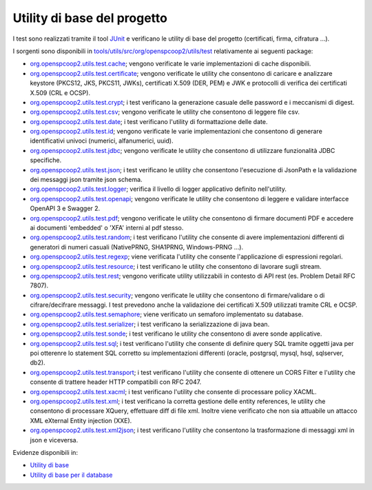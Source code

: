 .. _releaseProcessGovWay_dynamicAnalysis_functional_utils:

Utility di base del progetto
~~~~~~~~~~~~~~~~~~~~~~~~~~~~~

I test sono realizzati tramite il tool `JUnit <https://junit.org/junit4/>`_ e verificano le utility di base del progetto (certificati, firma, cifratura ...).

I sorgenti sono disponibili in `tools/utils/src/org/openspcoop2/utils/test <https://github.com/link-it/govway/tree/3.4.x/tools/utils/src/org/openspcoop2/utils/test>`_ relativamente ai seguenti package:

- `org.openspcoop2.utils.test.cache <https://github.com/link-it/govway/tree/3.4.x/tools/utils/src/org/openspcoop2/utils/test/org/openspcoop2/utils/test/cache>`_; vengono verificate le varie implementazioni di cache disponibili.

- `org.openspcoop2.utils.test.certificate <https://github.com/link-it/govway/tree/3.4.x/tools/utils/src/org/openspcoop2/utils/test/org/openspcoop2/utils/test/certificate>`_; vengono verificate le utility che consentono di caricare e analizzare keystore (PKCS12, JKS, PKCS11, JWKs), certificati X.509 (DER, PEM) e JWK e protocolli di verifica dei certificati X.509 (CRL e OCSP).

- `org.openspcoop2.utils.test.crypt <https://github.com/link-it/govway/tree/3.4.x/tools/utils/src/org/openspcoop2/utils/test/org/openspcoop2/utils/test/crypt>`_; i test verificano la generazione casuale delle password e i meccanismi di digest.

- `org.openspcoop2.utils.test.csv <https://github.com/link-it/govway/tree/3.4.x/tools/utils/src/org/openspcoop2/utils/test/org/openspcoop2/utils/test/csv>`_; vengono verificate le utility che consentono di leggere file csv.

- `org.openspcoop2.utils.test.date <https://github.com/link-it/govway/tree/3.4.x/tools/utils/src/org/openspcoop2/utils/test/org/openspcoop2/utils/test/date>`_; i test verificano l'utility di formattazione delle date.

- `org.openspcoop2.utils.test.id <https://github.com/link-it/govway/tree/3.4.x/tools/utils/src/org/openspcoop2/utils/test/org/openspcoop2/utils/test/id>`_; vengono verificate le varie implementazioni che consentono di generare identificativi univoci (numerici, alfanumerici, uuid).

- `org.openspcoop2.utils.test.jdbc <https://github.com/link-it/govway/tree/3.4.x/tools/utils/src/org/openspcoop2/utils/test/org/openspcoop2/utils/test/jdbc>`_; vengono verificate le utility che consentono di utilizzare funzionalità JDBC specifiche.

- `org.openspcoop2.utils.test.json <https://github.com/link-it/govway/tree/3.4.x/tools/utils/src/org/openspcoop2/utils/test/org/openspcoop2/utils/test/json>`_; i test verificano le utility che consentono l'esecuzione di JsonPath e la validazione dei messaggi json tramite json schema.

- `org.openspcoop2.utils.test.logger <https://github.com/link-it/govway/tree/3.4.x/tools/utils/src/org/openspcoop2/utils/test/org/openspcoop2/utils/test/logger>`_; verifica il livello di logger applicativo definito nell'utility.

- `org.openspcoop2.utils.test.openapi <https://github.com/link-it/govway/tree/3.4.x/tools/utils/src/org/openspcoop2/utils/test/org/openspcoop2/utils/test/openapi>`_; vengono verificate le utility che consentono di leggere e validare interfacce OpenAPI 3 e Swagger 2.

- `org.openspcoop2.utils.test.pdf <https://github.com/link-it/govway/tree/3.4.x/tools/utils/src/org/openspcoop2/utils/test/org/openspcoop2/utils/test/pdf>`_; vengono verificate le utility che consentono di firmare documenti PDF e accedere ai documenti 'embedded' o 'XFA' interni al pdf stesso.

- `org.openspcoop2.utils.test.random <https://github.com/link-it/govway/tree/3.4.x/tools/utils/src/org/openspcoop2/utils/test/org/openspcoop2/utils/test/random>`_; i test verificano l'utility che consente di avere implementazioni differenti di generatori di numeri casuali (NativePRNG, SHA1PRNG, Windows-PRNG ...). 

- `org.openspcoop2.utils.test.regexp <https://github.com/link-it/govway/tree/3.4.x/tools/utils/src/org/openspcoop2/utils/test/org/openspcoop2/utils/test/regexp>`_; viene verificata l'utility che consente l'applicazione di espressioni regolari.

- `org.openspcoop2.utils.test.resource <https://github.com/link-it/govway/tree/3.4.x/tools/utils/src/org/openspcoop2/utils/test/org/openspcoop2/utils/test/resource>`_; i test verificano le utility che consentono di lavorare sugli stream.

- `org.openspcoop2.utils.test.rest <https://github.com/link-it/govway/tree/3.4.x/tools/utils/src/org/openspcoop2/utils/test/org/openspcoop2/utils/test/rest>`_; vengono verificate utility utilizzabili in contesto di API rest (es. Problem Detail RFC 7807).

- `org.openspcoop2.utils.test.security <https://github.com/link-it/govway/tree/3.4.x/tools/utils/src/org/openspcoop2/utils/test/org/openspcoop2/utils/test/security>`_; vengono verificate le utility che consentono di firmare/validare o di cifrare/decifrare messaggi. I test prevedono anche la validazione dei certificati X.509 utilizzati tramite CRL e OCSP. 

- `org.openspcoop2.utils.test.semaphore <https://github.com/link-it/govway/tree/3.4.x/tools/utils/src/org/openspcoop2/utils/test/org/openspcoop2/utils/test/semaphore>`_; viene verificato un semaforo implementato su database.

- `org.openspcoop2.utils.test.serializer <https://github.com/link-it/govway/tree/3.4.x/tools/utils/src/org/openspcoop2/utils/test/org/openspcoop2/utils/test/serializer>`_; i test verificano la serializzazione di java bean.

- `org.openspcoop2.utils.test.sonde <https://github.com/link-it/govway/tree/3.4.x/tools/utils/src/org/openspcoop2/utils/test/org/openspcoop2/utils/test/sonde>`_; i test verificano le utility che consentono di avere sonde applicative.

- `org.openspcoop2.utils.test.sql <https://github.com/link-it/govway/tree/3.4.x/tools/utils/src/org/openspcoop2/utils/test/org/openspcoop2/utils/test/sql>`_; i test verificano l'utility che consente di definire query SQL tramite oggetti java per poi otterenre lo statement SQL corretto su implementazioni differenti (oracle, postgrsql, mysql, hsql, sqlserver, db2).

- `org.openspcoop2.utils.test.transport <https://github.com/link-it/govway/tree/3.4.x/tools/utils/src/org/openspcoop2/utils/test/org/openspcoop2/utils/test/transport>`_; i test verificano l'utility che consente di ottenere un CORS Filter e l'utility che consente di trattere header HTTP compatibili con RFC 2047.

- `org.openspcoop2.utils.test.xacml <https://github.com/link-it/govway/tree/3.4.x/tools/utils/src/org/openspcoop2/utils/test/org/openspcoop2/utils/test/xacml>`_; i test verificano l'utility che consente di processare policy XACML.

- `org.openspcoop2.utils.test.xml <https://github.com/link-it/govway/tree/3.4.x/tools/utils/src/org/openspcoop2/utils/test/org/openspcoop2/utils/test/xml>`_; i test verificano la corretta gestione delle entity references, le utility che consentono di processare XQuery, effettuare diff di file xml. Inoltre viene verificato che non sia attuabile un attacco XML eXternal Entity injection (XXE).

- `org.openspcoop2.utils.test.xml2json <https://github.com/link-it/govway/tree/3.4.x/tools/utils/src/org/openspcoop2/utils/test/org/openspcoop2/utils/test/xml2json>`_; i test verificano l'utility che consentono la trasformazione di messaggi xml in json e viceversa.


Evidenze disponibili in:

- `Utility di base <https://jenkins.link.it/govway4-testsuite/core/utils/#/>`_  
- `Utility di base per il database <https://jenkins.link.it/govway4-testsuite/core/utils-sql/#/>`_   
